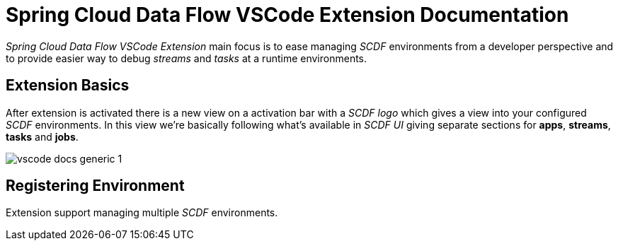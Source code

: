 = Spring Cloud Data Flow VSCode Extension Documentation

_Spring Cloud Data Flow VSCode Extension_ main focus is to ease managing _SCDF_
environments from a developer perspective and to provide easier way to debug
_streams_ and _tasks_ at a runtime environments.

== Extension Basics

After extension is activated there is a new view on a activation bar with a _SCDF logo_
which gives a view into your configured _SCDF_ environments. In this view we're basically
following what's available in _SCDF UI_ giving separate sections for *apps*, *streams*,
*tasks* and *jobs*.

image::images/vscode-docs-generic-1.png[]

== Registering Environment

Extension support managing multiple _SCDF_ environments.